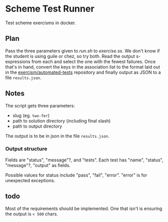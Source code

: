 
* Scheme Test Runner

 Test scheme exercisms in docker.

** Plan

  Pass the three parameters given to [[scripts/run.sh][run.sh]] to [[scripts/exercise.ss][exercise.ss]]. We don't
  know if the student is using guile or chez, so try both. Read the
  output s-expressions from each and select the one with the fewest
  failures. Once that's in hand, convert the keys in the association
  list to the format laid out in the [[https://github.com/exercism/automated-tests/][exercism/automated-tests]]
  repository and finally output as JSON to a file ~results.json~.

** Notes

  The script gets three parameters:

  - slug (eg. ~two-fer~)
  - path to solution directory (including final slash)
  - path to output directory

  The output is to be in json in the file ~results.json~.

*** Output structure

  Fields are "status", "message"?, and "tests". Each test has "name",
  "status", "message"?, "output" as fields.

  Possible values for status include "pass", "fail", "error". "error"
  is for unexpected exceptions.

** todo
  Most of the requirements should be implemented. One that isn't is
  ensuring the output is ~< 500~ chars.
